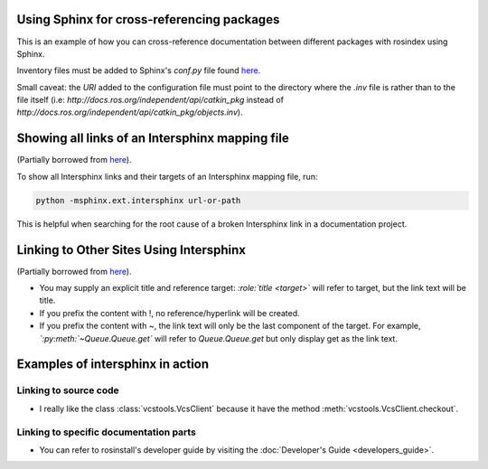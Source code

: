 Using Sphinx for cross-referencing packages
===========================================

This is an example of how you can cross-reference documentation between different packages with rosindex using Sphinx.

Inventory files must be added to Sphinx's `conf.py` file found `here <https://github.com/ros2/rosindex/blob/ros2/_sphinx/conf.py>`__.

Small caveat: the `URI` added to the configuration file must point to the directory where the `.inv` file is rather than to the file itself (i.e: `http://docs.ros.org/independent/api/catkin_pkg` instead of `http://docs.ros.org/independent/api/catkin_pkg/objects.inv`).


Showing all links of an Intersphinx mapping file
================================================

(Partially borrowed from `here <http://www.sphinx-doc.org/en/master/usage/extensions/intersphinx.html>`__).

To show all Intersphinx links and their targets of an Intersphinx mapping file, run:

.. code-block:: bash

    python -msphinx.ext.intersphinx url-or-path

This is helpful when searching for the root cause of a broken Intersphinx link in a documentation project.


Linking to Other Sites Using Intersphinx
========================================

(Partially borrowed from `here <https://my-favorite-documentation-test.readthedocs.io/en/latest/using_intersphinx.html>`__).

* You may supply an explicit title and reference target: `\:role\:\`title \<target\>\`` will refer to target, but the link text will be title.
* If you prefix the content with !, no reference/hyperlink will be created.
* If you prefix the content with ~, the link text will only be the last component of the target. For example, `\`\:py\:meth\:\`~Queue.Queue.get\`` will refer to `Queue.Queue.get` but only display get as the link text.


Examples of intersphinx in action
=================================

Linking to source code
----------------------

* I really like the class :class:`vcstools.VcsClient` because it have the method :meth:`vcstools.VcsClient.checkout`.


Linking to specific documentation parts
---------------------------------------

* You can refer to rosinstall's developer guide by visiting the :doc:`Developer's Guide <developers_guide>`.
